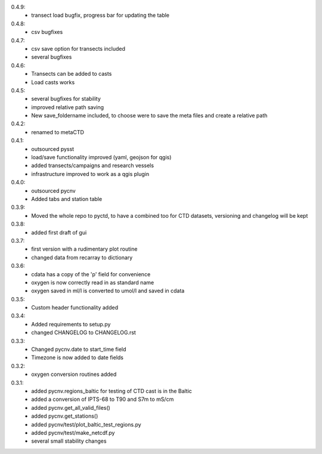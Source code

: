 0.4.9:
        - transect load bugfix, progress bar for updating the table
0.4.8:
        - csv bugfixes
0.4.7:
        - csv save option for transects included
	- several bugfixes
0.4.6:
        - Transects can be added to casts
	- Load casts works
0.4.5:
        - several bugfixes for stability
	- improved relative path saving
	- New save_foldername included, to choose were to save the meta files and create a relative path
0.4.2:
        - renamed to metaCTD
0.4.1:
        - outsourced pysst
	- load/save functionality improved (yaml, geojson for qgis)
	- added transects/campaigns and research vessels
	- infrastructure improved to work as a qgis plugin
0.4.0:
        - outsourced pycnv
	- Added tabs and station table
0.3.9:
        - Moved the whole repo to pyctd, to have a combined too for CTD datasets, versioning and changelog will be kept
0.3.8:
        - added first draft of gui
0.3.7:
        - first version with a rudimentary plot routine
	- changed data from recarray to dictionary
0.3.6:
        - cdata has a copy of the 'p' field for convenience
	- oxygen is now correctly read in as standard name
	- oxygen saved in ml/l is converted to umol/l and saved in cdata
0.3.5:
        - Custom header functionality added
0.3.4:
        - Added requirements to setup.py
        - changed CHANGELOG to CHANGELOG.rst

0.3.3:
        - Changed pycnv.date to start_time field
	- Timezone is now added to date fields
0.3.2:
	- oxygen conversion routines added
0.3.1:
	- added pycnv.regions_baltic for testing of CTD cast is in the Baltic
	- added a conversion of IPTS-68 to T90 and S7m to mS/cm
	- added pycnv.get_all_valid_files()
	- added pycnv.get_stations()
	- added pycnv/test/plot_baltic_test_regions.py
	- added pycnv/test/make_netcdf.py
	- several small stability changes
